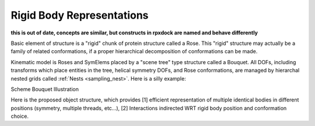 .. _rigid_body_page:

Rigid Body Representations
=============================

**this is out of date, concepts are similar, but constructs in rpxdock are named and behave differently**


Basic element of structure is a "rigid" chunk of protein structure called a Rose. This "rigid" structure may actually be a family of related conformations, if a proper hierarchical decomposition of conformations can be made.

Kinematic model is Roses and SymElems placed by a "scene tree" type structure called a Bouquet. All DOFs, including transforms which place entities in the tree, helical symmetry DOFs, and Rose conformations, are managed by hierarchal nested grids called :ref:`Nests <sampling_nest>`. Here is a silly example:

Scheme Bouquet Illustration

.. image:: /img/Scheme_Bouquet_Unicycle_Illustration.png
   :width: 600px

Here is the proposed object structure, which provides [1] efficient representation of multiple identical bodies in different positions (symmetry, multiple threads, etc...), [2] Interactions indirected WRT rigid body position and conformation choice.


